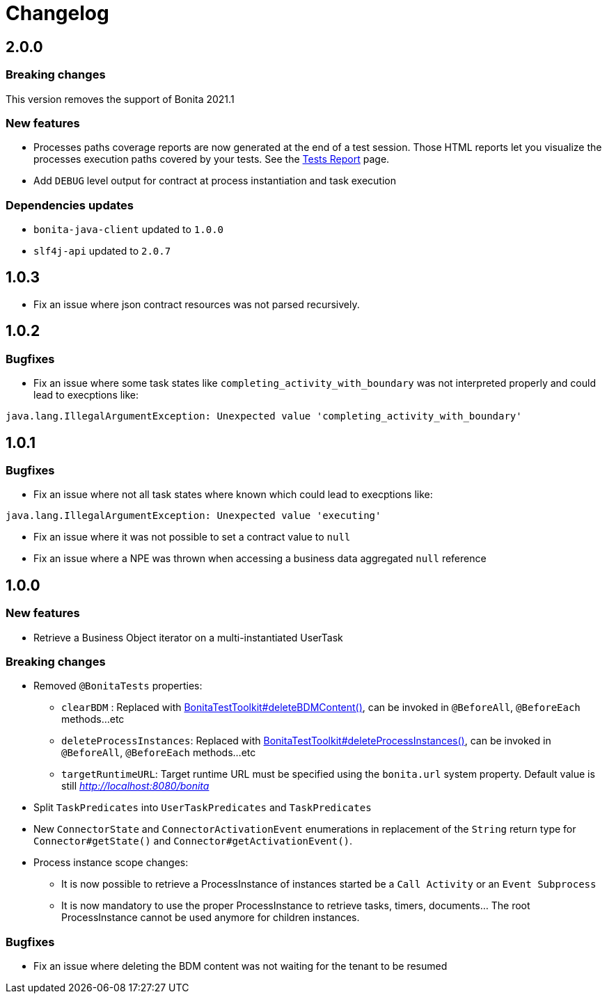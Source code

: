 = Changelog
:description: Bonita Test Toolkit changelog release note


== 2.0.0

=== Breaking changes

This version removes the support of Bonita 2021.1

=== New features

* Processes paths coverage reports are now generated at the end of a test session. Those HTML reports let you visualize the processes execution paths covered by your tests.
See the xref:ROOT:tests-report.adoc[Tests Report] page.
* Add `DEBUG` level output for contract at process instantiation and task execution

=== Dependencies updates

* `bonita-java-client` updated to `1.0.0`
* `slf4j-api` updated to `2.0.7` 

== 1.0.3

* Fix an issue where json contract resources was not parsed recursively.

== 1.0.2

=== Bugfixes

* Fix an issue where some task states like `completing_activity_with_boundary` was not interpreted properly and could lead to execptions like:
```
java.lang.IllegalArgumentException: Unexpected value 'completing_activity_with_boundary'
```

== 1.0.1

=== Bugfixes

* Fix an issue where not all task states where known which could lead to execptions like:
```
java.lang.IllegalArgumentException: Unexpected value 'executing'
```
* Fix an issue where it was not possible to set a contract value to `null`
* Fix an issue where a NPE was thrown when accessing a business data aggregated `null` reference

== 1.0.0

=== New features

* Retrieve a Business Object iterator on a multi-instantiated UserTask

=== Breaking changes

* Removed `@BonitaTests` properties:
** `clearBDM` : Replaced with xref:business-data.adoc#delete-bdm-content[BonitaTestToolkit#deleteBDMContent()], can be invoked in `@BeforeAll`, `@BeforeEach` methods...etc
** `deleteProcessInstances`: Replaced with xref:process.adoc#delete-process-instances[BonitaTestToolkit#deleteProcessInstances()], can be invoked in `@BeforeAll`, `@BeforeEach` methods...etc
** `targetRuntimeURL`: Target runtime URL must be specified using the `bonita.url` system property. Default value is still _http://localhost:8080/bonita_
* Split `TaskPredicates` into `UserTaskPredicates` and `TaskPredicates`
* New `ConnectorState` and `ConnectorActivationEvent` enumerations in replacement of the `String` return type for `Connector#getState()` and `Connector#getActivationEvent()`.
* Process instance scope changes:
** It is now possible to retrieve a ProcessInstance of instances started be a `Call Activity` or an `Event Subprocess`
** It is now mandatory to use the proper ProcessInstance to retrieve tasks, timers, documents... The root ProcessInstance cannot be used anymore for children instances.

=== Bugfixes

* Fix an issue where deleting the BDM content was not waiting for the tenant to be resumed
